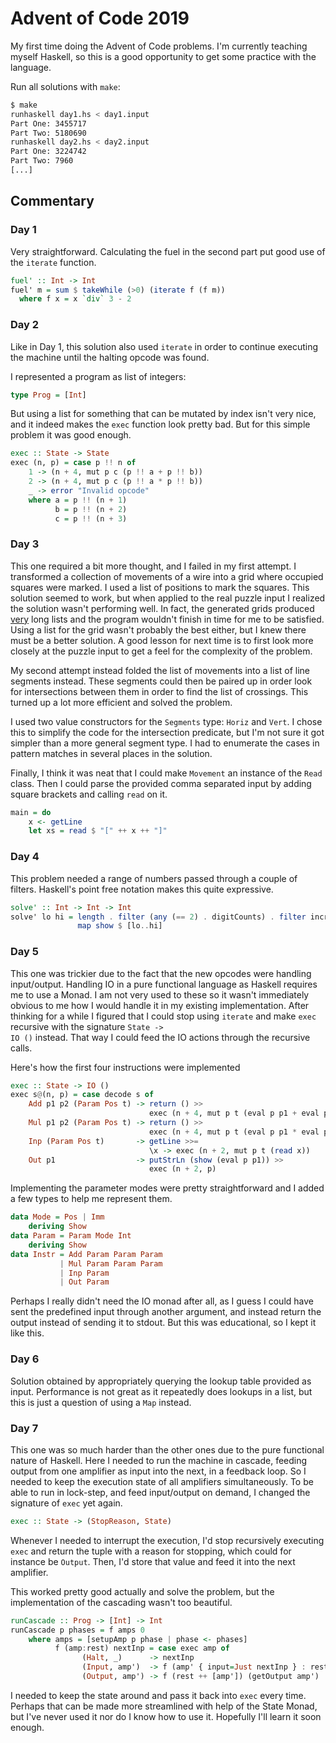 * Advent of Code 2019

My first time doing the Advent of Code problems. I'm currently
teaching myself Haskell, so this is a good opportunity to get some
practice with the language.

Run all solutions with =make=:
#+BEGIN_SRC bash
$ make
runhaskell day1.hs < day1.input
Part One: 3455717
Part Two: 5180690
runhaskell day2.hs < day2.input
Part One: 3224742
Part Two: 7960
[...]
#+END_SRC

** Commentary
*** Day 1
Very straightforward. Calculating the fuel in the second part put good
use of the =iterate= function.

#+BEGIN_SRC haskell
fuel' :: Int -> Int
fuel' m = sum $ takeWhile (>0) (iterate f (f m))
  where f x = x `div` 3 - 2
#+END_SRC

*** Day 2
Like in Day 1, this solution also used =iterate= in order to continue
executing the machine until the halting opcode was found.

I represented a program as list of integers:
#+BEGIN_SRC haskell
type Prog = [Int]
#+END_SRC
But using a list for something that can be mutated by index isn't very
nice, and it indeed makes the =exec= function look pretty bad. But for
this simple problem it was good enough.
#+BEGIN_SRC haskell
exec :: State -> State
exec (n, p) = case p !! n of
    1 -> (n + 4, mut p c (p !! a + p !! b))
    2 -> (n + 4, mut p c (p !! a * p !! b))
    _ -> error "Invalid opcode"
    where a = p !! (n + 1)
          b = p !! (n + 2)
          c = p !! (n + 3)
#+END_SRC

*** Day 3
This one required a bit more thought, and I failed in my first
attempt. I transformed a collection of movements of a wire into a grid
where occupied squares were marked. I used a list of positions to mark
the squares. This solution seemed to work, but when applied to the
real puzzle input I realized the solution wasn't performing well. In
fact, the generated grids produced _very_ long lists and the program
wouldn't finish in time for me to be satisfied. Using a list for the
grid wasn't probably the best either, but I knew there must be a
better solution. A good lesson for next time is to first look more
closely at the puzzle input to get a feel for the complexity of the
problem.

My second attempt instead folded the list of movements into a list of
line segments instead. These segments could then be paired up in order
look for intersections between them in order to find the list of
crossings. This turned up a lot more efficient and solved the problem.

I used two value constructors for the =Segments= type: =Horiz= and
=Vert=. I chose this to simplify the code for the intersection
predicate, but I'm not sure it got simpler than a more general segment
type. I had to enumerate the cases in pattern matches in several
places in the solution.

Finally, I think it was neat that I could make =Movement= an instance
of the =Read= class. Then I could parse the provided comma separated
input by adding square brackets and calling =read= on it.
#+BEGIN_SRC haskell
main = do
    x <- getLine
    let xs = read $ "[" ++ x ++ "]"
#+END_SRC

*** Day 4
This problem needed a range of numbers passed through a couple of
filters. Haskell's point free notation makes this quite expressive.

#+BEGIN_SRC haskell
solve' :: Int -> Int -> Int
solve' lo hi = length . filter (any (== 2) . digitCounts) . filter increasing .
               map show $ [lo..hi]
#+END_SRC

*** Day 5
This one was trickier due to the fact that the new opcodes were
handling input/output. Handling IO in a pure functional language as
Haskell requires me to use a Monad. I am not very used to these so it
wasn't immediately obvious to me how I would handle it in my existing
implementation. After thinking for a while I figured that I could stop
using =iterate= and make =exec= recursive with the signature =State ->
IO ()= instead. That way I could feed the IO actions through the
recursive calls.

Here's how the first four instructions were implemented
#+BEGIN_SRC haskell
exec :: State -> IO ()
exec s@(n, p) = case decode s of
    Add p1 p2 (Param Pos t) -> return () >>
                               exec (n + 4, mut p t (eval p p1 + eval p p2))
    Mul p1 p2 (Param Pos t) -> return () >>
                               exec (n + 4, mut p t (eval p p1 * eval p p2))
    Inp (Param Pos t)       -> getLine >>=
                               \x -> exec (n + 2, mut p t (read x))
    Out p1                  -> putStrLn (show (eval p p1)) >>
                               exec (n + 2, p)
#+END_SRC

Implementing the parameter modes were pretty straightforward and I
added a few types to help me represent them.
#+BEGIN_SRC haskell
data Mode = Pos | Imm
    deriving Show
data Param = Param Mode Int
    deriving Show
data Instr = Add Param Param Param
           | Mul Param Param Param
           | Inp Param
           | Out Param
#+END_SRC

Perhaps I really didn't need the IO monad after all, as I guess I
could have sent the predefined input through another argument, and
instead return the output instead of sending it to stdout. But this
was educational, so I kept it like this.

*** Day 6
Solution obtained by appropriately querying the lookup table provided
as input. Performance is not great as it repeatedly does lookups in a
list, but this is just a question of using a =Map= instead.

*** Day 7
This one was so much harder than the other ones due to the pure
functional nature of Haskell. Here I needed to run the machine in
cascade, feeding output from one amplifier as input into the next, in
a feedback loop. So I needed to keep the execution state of all
amplifiers simultaneously. To be able to run in lock-step, and feed
input/output on demand, I changed the signature of =exec= yet again.
#+BEGIN_SRC haskell
exec :: State -> (StopReason, State)
#+END_SRC

Whenever I needed to interrupt the execution, I'd stop recursively
executing =exec= and return the tuple with a reason for stopping,
which could for instance be =Output=. Then, I'd store that value and
feed it into the next amplifier.

This worked pretty good actually and solve the problem, but the
implementation of the cascading wasn't too beautiful.

#+BEGIN_SRC haskell
runCascade :: Prog -> [Int] -> Int
runCascade p phases = f amps 0
    where amps = [setupAmp p phase | phase <- phases]
          f (amp:rest) nextInp = case exec amp of
                (Halt, _)      -> nextInp
                (Input, amp')  -> f (amp' { input=Just nextInp } : rest) nextInp
                (Output, amp') -> f (rest ++ [amp']) (getOutput amp')
#+END_SRC

I needed to keep the state around and pass it back into =exec= every
time. Perhaps that can be made more streamlined with help of the State
Monad, but I've never used it nor do I know how to use it. Hopefully
I'll learn it soon enough.
